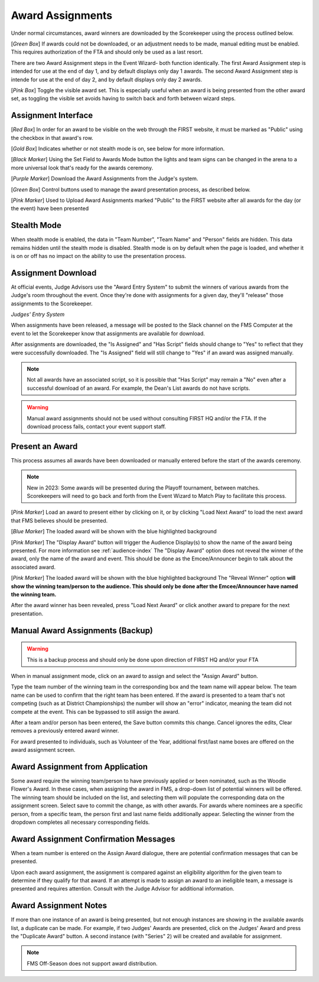 .. _event-wizard-award-assignment:

Award Assignments
======================

.. image:: images/awards-1.png

Under normal circumstances, award winners are downloaded by the Scorekeeper using the process outlined below.

[*Green Box*] If awards could not be downloaded, or an adjustment needs to be made, manual editing must be enabled. This requires authorization of the FTA and should only be used as a last resort.

There are two Award Assignment steps in the Event Wizard- both function identically. The first Award Assignment step is intended for use at the end of day 1, and by default displays only day 1 awards.
The second Award Assignment step is intende for use at the end of day 2, and by default displays only day 2 awards.

[*Pink Box*] Toggle the visible award set. This is especially useful when an award is being presented from the other award set, as toggling the visible set avoids having to switch back and forth between wizard steps.

Assignment Interface
####################

.. image:: images/awards-2.png

[*Red Box*] In order for an award to be visible on the web through the FIRST website, it must be marked as "Public" using the checkbox in that award's row.

[*Gold Box*] Indicates whether or not stealth mode is on, see below for more information.

[*Black Marker*] Using the Set Field to Awards Mode button the lights and team signs can be changed in the arena to a more universal look that's ready for the awards ceremony.

[*Purple Marker*] Download the Award Assignments from the Judge's system.

[*Green Box*] Control buttons used to manage the award presentation process, as described below.

[*Pink Marker*] Used to Upload Award Assignments marked "Public" to the FIRST website after all awards for the day (or the event) have been presented

Stealth Mode
###############

.. image:: images/awards-3.png

When stealth mode is enabled, the data in "Team Number", "Team Name" and "Person" fields are hidden. This data remains hidden until the stealth mode is disabled.
Stealth mode is on by default when the page is loaded, and whether it is on or off has no impact on the ability to use the presentation process.

Assignment Download
####################

At official events, Judge Advisors use the "Award Entry System" to submit the winners of various awards from the Judge's room throughout the event. Once they're done 
with assignments for a given day, they'll "release" those assignmemts to the Scorekeeper.

.. image:: images/awards-4.png

*Judges' Entry System*

When assignments have been released, a message will be posted to the Slack channel on the FMS Computer at the event to let the Scorekeeper know that assignments are available for download.

.. image:: images/awards-5.png

After assignments are downloaded, the "Is Assigned" and "Has Script" fields should change to "Yes" to reflect that they were successfully downloaded. The "Is Assigned" field will still change 
to "Yes" if an award was assigned manually.

.. note::
    Not all awards have an associated script, so it is possible that "Has Script" may remain a "No" even after a successful download of an award. For example, the Dean's List awards do not have scripts.

.. warning::
    Manual award assignments should not be used without consulting FIRST HQ and/or the FTA. If the download process fails, contact your event support staff.

Present an Award
################

This process assumes all awards have been downloaded or manually entered before the start of the awards ceremony.

.. note::
    New in 2023: Some awards will be presented during the Playoff tournament, between matches. Scorekeepers will need to go back and forth from the Event Wizard to Match Play to facilitate this process.

.. image:: images/awards-6.png

[*Pink Marker*] Load an award to present either by clicking on it, or by clicking "Load Next Award" to load the next award that FMS believes should be presented.

.. image:: images/awards-7.png

[*Blue Marker*] The loaded award will be shown with the blue highlighted background

[*Pink Marker*] The "Display Award" button will trigger the Audience Display(s) to show the name of the award being presented. For more information see :ref:`audience-index`
The "Display Award" option does not reveal the winner of the award, only the name of the award and event. This should be done as the Emcee/Announcer begin to talk about the 
associated award.

.. image:: images/awards-8.png

[*Pink Marker*] The loaded award will be shown with the blue highlighted background
The "Reveal Winner" option **will show the winning team/person to the audience. This should only be done after the Emcee/Announcer have named the winning team.**

After the award winner has been revealed, press "Load Next Award" or click another award to prepare for the next presentation.

Manual Award Assignments (Backup)
#################################

.. warning::
    This is a backup process and should only be done upon direction of FIRST HQ and/or your FTA

.. image:: images/awards-9.png

When in manual assignment mode, click on an award to assign and select the "Assign Award" button.

Type the team number of the winning team in the corresponding box and the team name will appear below. The team name can be used to confirm that the 
right team has been entered. If the award is presented to a team that's not competing (such as at District Championships) the number will show an "error" indicator,
meaning the team did not compete at the event. This can be bypassed to still assign the award.

After a team and/or person has been entered, the Save button commits this change. Cancel ignores the edits, Clear removes a previously entered award winner.

For award presented to individuals, such as Volunteer of the Year, additional first/last name boxes are offered on the award assignment screen.

Award Assignment from Application
#################################

Some award require the winning team/person to have previously applied or been nominated, such as the Woodie Flower's Award.
In these cases, when assigning the award in FMS, a drop-down list of potential winners will be offered.
The winning team should be included on the list, and selecting them will populate the corresponding data on the assignment screen.
Select save to commit the change, as with other awards. For awards where nominees are a specific person, from a specific team, the person
first and last name fields additionally appear. Selecting the winner from the dropdown completes all necessary corresponding fields.

.. image:: images/award-assignments-6.png

Award Assignment Confirmation Messages
######################################

.. image:: images/award-assignments-7.png

When a team number is entered on the Assign Award dialogue, there are potential confirmation messages that can be presented.

.. image:: images/award-assignments-7.png

Upon each award assignment, the assignment is compared against an eligibility algorithm for the given team to determine if they qualify for that award.
If an attempt is made to assign an award to an ineligible team, a message is presented and requires attention.
Consult with the Judge Advisor for additional information.

Award Assignment Notes
######################

If more than one instance of an award is being presented, but not enough instances are showing in the available awards list, a duplicate can be made.
For example, if two Judges' Awards are presented, click on the Judges' Award and press the "Duplicate Award" button. A second instance (with "Series" 2) will be created and available for assignment.

.. note::
    FMS Off-Season does not support award distribution.
